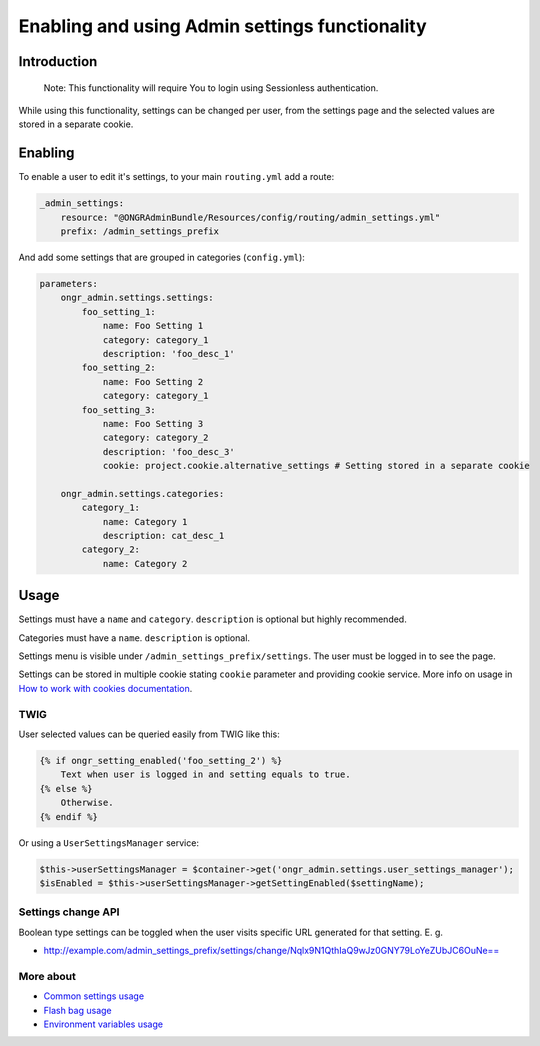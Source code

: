 ======================================
Enabling and using Admin settings functionality
======================================


Introduction
----------------
    Note: This functionality will require You to login using Sessionless authentication.

While using this functionality, settings can be changed per user, from the settings page and the selected values are stored in a separate cookie.

Enabling
----------------
To enable a user to edit it's settings, to your main ``routing.yml`` add a route:

.. code-block:: yaml

    _admin_settings:
        resource: "@ONGRAdminBundle/Resources/config/routing/admin_settings.yml"
        prefix: /admin_settings_prefix

..

And add some settings that are grouped in categories (``config.yml``):

.. code-block:: yaml

    parameters:
        ongr_admin.settings.settings:
            foo_setting_1:
                name: Foo Setting 1
                category: category_1
                description: 'foo_desc_1'
            foo_setting_2:
                name: Foo Setting 2
                category: category_1
            foo_setting_3:
                name: Foo Setting 3
                category: category_2
                description: 'foo_desc_3'
                cookie: project.cookie.alternative_settings # Setting stored in a separate cookie

        ongr_admin.settings.categories:
            category_1:
                name: Category 1
                description: cat_desc_1
            category_2:
                name: Category 2

..

Usage
-------
Settings must have a ``name`` and ``category``. ``description`` is optional but highly recommended.

Categories must have a ``name``. ``description`` is optional.

Settings menu is visible under ``/admin_settings_prefix/settings``. The user must be logged in to see the page.

Settings can be stored in multiple cookie stating ``cookie`` parameter and providing cookie service.
More info on usage in `How to work with cookies documentation <https://github.com/ongr-io/CookiesBundle>`_.


TWIG
~~~~

User selected values can be queried easily from TWIG like this:

.. code-block:: twig

    {% if ongr_setting_enabled('foo_setting_2') %}
        Text when user is logged in and setting equals to true.
    {% else %}
        Otherwise.
    {% endif %}

..

Or using a ``UserSettingsManager`` service:

.. code-block:: php

    $this->userSettingsManager = $container->get('ongr_admin.settings.user_settings_manager');
    $isEnabled = $this->userSettingsManager->getSettingEnabled($settingName);

..

Settings change API
~~~~~~~~~~~~~~~~~~~~~~~~

Boolean type settings can be toggled when the user visits specific URL generated for that setting. E. g.

- `http://example.com/admin_settings_prefix/settings/change/Nqlx9N1QthIaQ9wJz0GNY79LoYeZUbJC6OuNe== <http://example.com/admin_settings_prefix/settings/change/Nqlx9N1QthIaQ9wJz0GNY79LoYeZUbJC6OuNe==>`_


More about
~~~~~~~
- `Common settings usage </Resources/doc/common_settings.rst>`_
- `Flash bag usage </Resources/doc/flash_bag.rst>`_
- `Environment variables usage </Resources/doc/env_variable.rst>`_